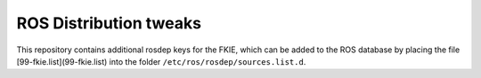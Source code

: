 ROS Distribution tweaks
#######################

This repository contains additional rosdep keys for the FKIE, which can be added to the
ROS database by placing the file [99-fkie.list](99-fkie.list) into the folder
``/etc/ros/rosdep/sources.list.d``.

